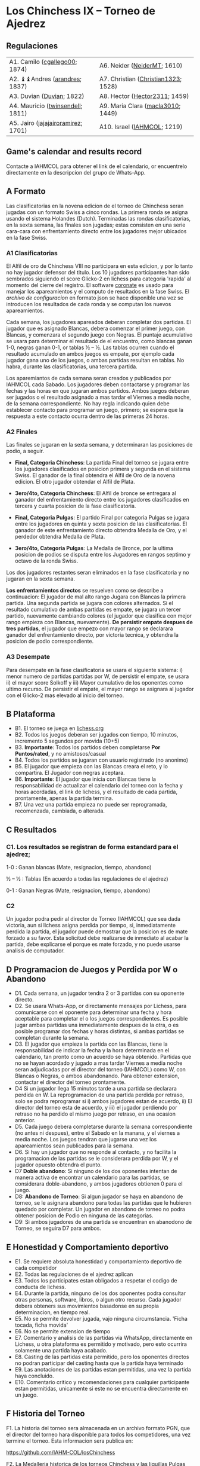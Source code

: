 * Los Chinchess IX – Torneo de Ajedrez

** Regulaciones

| A1. Camilo ([[https://lichess.org/?user=cgallego00#friend][cgallego00]]; 1874)      | A6. Neider ([[https://lichess.org/?user=NeiderMT#friend][NeiderMT]]; 1610)         |
| A2. ♝♝Andres ([[https://lichess.org/?user=arandres#friend][arandres]]; 1837)      | A7. Christian ([[https://lichess.org/?user=Christian1323#friend][Christian1323]]; 1528) |
| A3. Duvian ([[https://lichess.org/?user=Duvian#friend][Duvian]]; 1822)          | A8. Hector ([[https://lichess.org/?user=Hector2311#friend][Hector2311]]; 1459)       |
| A4. Mauricio ([[https://lichess.org/?user=twinsendell#friend][twinsendell]]; 1811)   | A9. Maria Clara ([[https://lichess.org/?user=macla3010#friend][macla3010]]; 1449)   |
| A5. Jairo ([[https://lichess.org/?user=jajajairoramirez#friend][jajajairoramirez]]; 1701) | A10. Israel ([[https://lichess.org/?user=IAHMCOL#friend][IAHMCOL]]; 1219)         |

** Game's calendar and results record

   Contacte a IAHMCOL para obtener el link de el calendario, or encuentrelo
   directamente en la descripcion del grupo de Whats-App. 

** A Formato

   Las clasificatorias en la novena edicion de el torneo de Chinchess seran
   jugadas con un formato Swiss a cinco rondas. La primera ronda se asigna
   usando el sistema Holandes (Dutch). Terminadas las rondas clasificatorias,
   en la sexta semana, las finales son jugadas; estas consisten en una serie
   cara-cara con enfrentamiento directo entre los jugadores mejor ubicados en
   la fase Swiss.

*** A1	Clasificatorias

    El Alfil de oro de Chinchess VIII no participara en esta edicion, y por lo
    tanto no hay jugador defensor del titulo. Los 10 jugadores participantes han sido
    sembrados siguiendo el score Glicko-2 en lichess para categoria 'rapida'
    al momento del cierre del registro. El software [[https://coronate.netlify.app/][coronate]] es usado para
    manejar los apareamientos y el computo de resultados en la fase Swiss. El
    [[09-LosChinchess-IX-coronate.json][archivo de configuracion]] en formato json se hace disponible una vez se
    introducen los resultados de cada ronda y se computan los nuevos
    apareamientos.

    Cada semana, los jugadores apareados deberan completar dos partidas. El
    jugador que es asignado Blancas, debera comenzar el primer juego, con
    Blancas, y comenzara el segundo juego con Negras. El puntaje acumulativo
    se usara para determinar el resultado de el encuentro, como blancas ganan
    1-0, negras ganan 0-1, or tablas ½ – ½. Las tablas ocurren cuando el
    resultado acumulado en ambos juegos es empate, por ejemplo cada jugador
    gana uno de los juegos, o ambas partidas resultan en tablas. No habra,
    durante las clasificatorias, una tercera partida.

    Los aparemiantos de cada semana seran creados y publicados por IAHMCOL
    cada Sabado. Los jugadores deben contactarse y programar las fechas y las
    horas en que jugaran ambos partidos. Ambos juegos deberan ser jugados o el
    resultado asignado a mas tardar el Viernes a media noche, de la semana
    correspondiente. No hay regla indicando quien debe establecer contacto
    para programar un juego, primero; se espera que la respuesta a este
    contacto ocurra dentro de las primeras 24 horas.
    
*** A2 	Finales

    Las finales se jugaran en la sexta semana, y determinaran las posiciones
    de podio, a seguir.

    
    + *Final, Categoria Chinchess*: La partida Final del torneo se jugara
      entre los jugadores clasificados en posicion primera y segunda en el
      sistema Swiss. El ganador de la final obtendra el Alfil de Oro de la
      novena edicion. El otro jugador obtendar el Alfil de Plata.

    + *3ero/4to, Categoria Chinchess*: El Alfil de bronce se entregara al
      ganador del enfrentamiento directo entre los jugadores clasificados en
      tercera y cuarta posicion de la fase clasificatoria.

    + *Final, Categoria Pulgas*: El partido Final por categoria Pulgas se
      jugara entre los jugadores en quinta y sexta posicion de las
      clasificatorias. El ganador de este enfrentamiento directo obtendra
      Medalla de Oro, y  el perdedor obtendra Medalla de Plata.

    + *3ero/4to, Categoria Pulgas*: La Medalla de Bronce, por la ultima
      posicion de podios se disputa entre los Jugadores en rangos septimo y
      octavo de la ronda Swiss. 

    Los dos jugadores restantes seran eliminados en la fase clasificatoria y
    no jugaran en la sexta semana.

    *Los enfrentamientos directos* se resuelven como se describe a
    continuacion: El jugador de mal alto rango Jugara con Blancas la primera
    partida. Una segunda partida se jugara con colores alternados. Si el
    resultado cumulativo de ambas partidas es empate, se jugara un tercer
    partido, nuevamente cambiando colores (el jugador que clasifica con mejor
    rango empieza con Blancas, nuevamente). *De persistir empate despues de
    tres partidas*, el jugador que empezo con mayor rango se declarara ganador
    del enfrentamiento directo, por victoria tecnica, y obtendra la posicion
    de podio correspondiente.

*** A3	Desempate

    Para desempate en la fase clasificatoria se usara el siguiente sistema: i)
    menor numero de partidas partidas por W, de persistir el empate, se usara
    ii) el mayor score Solkoff y iii) Mayor cumulativo de los oponentes como
    ultimo recurso. De persistir el empate, el mayor rango se asignara al
    jugador con el Glicko-2 mas elevado al inicio del torneo.
    
** B Plataforma

   + B1. El torneo se juega en [[https://lichess.org/][lichess.org]]
   + B2. Todos los juegos deberan ser jugados con tiempo, 10 minutos,
     incremento 5 segundos por movida (10+5)
   + B3. *Importante*: Todos los partidos deben completarse *Por Puntos/rated*,
     y no amistosos/casual
   + B4. Todos los partidos se jugaran con usuario registrado (no anonimo)
   + B5. El jugador que empieza con las Blancas creara el reto, y lo
     compartira. El Jugador con negras aceptara.
   + B6. *Importante*: El jugador que inicia con Blancas tiene la
     responsabilidad de actualizar el calendario del torneo con la fecha y
     horas acordadas, el link de lichess, y el resultado de cada partida,
     prontamente, apenas la partida termina.
   + B7. Una vez una partida empieza no puede ser reprogramada,
     recomenzada, cambiada, o alterada.

** C Resultados

*** C1. Los resultados se registran de forma estandard para el ajedrez;

1-0 : Ganan blancas (Mate, resignacion, tiempo, abandono)

½ – ½ : Tablas (En acuerdo a todas las regulaciones de el ajedrez)

0-1 : Ganan Negras (Mate, resignacion, tiempo, abandono)

*** C2

    Un jugador podra pedir al director de Torneo (IAHMCOL) que sea dada
    victoria, aun si lichess asigna perdida por tiempo, si, inmediatamente
    perdida la partida, el jugador puede demostrar que la posicion es de mate
    forzado a su favor. Esta solicitud debe realizarse de inmediato al acabar
    la partida, debe explicarse el porque es mate forzado, y no puede usarse
    analisis de computador.

** D Programacion de Juegos y Perdida por W o Abandono

   + D1. Cada semana, un jugador tendra 2 or 3 partidas con su oponente
     directo.
   + D2. Se usara Whats-App, or directamente mensajes por Lichess, para
     comunicarse con el oponente para determinar una fecha y hora aceptable
     para completar el o los juegos correspondientes. Es posible jugar ambas
     partidas una inmediatamente despues de la otra, o es posible programar
     dos fechas y horas distintas, si ambas partidas se completan durante la semana.
   + D3. El jugador que empieza la partida con las Blancas, tiene la
     responsabilidad de indicar la fecha y la hora determinada en el
     calendario, tan pronto como un acuerdo se haya obtenido. Partidas que no
     se hayan acordado y jugado a mas tardar Viernes a media noche seran
     adjudicadas por el director del torneo (IAHMCOL) como W, con Blancas o
     Negras, o ambos abandonando. Para obtener extension, contactar el
     director del torneo prontamente.
   + D4 Si un jugador llega 15 minutos tarde a una partida se declarara
     perdida en W. La reprogramacion de una partida perdida por retraso, solo
     se podra reprogramar si i) ambos jugadores estan de acuerdo, ii) El
     director del torneo esta de acuerdo, y iii) el jugador perdiendo por
     retraso no ha perdido el mismo juego por retraso, en una ocasion
     anterior.
   + D5. Cada juego debera completarse durante la semana correspondiente (no
     antes ni despues), entre el Sabado en la manana, y el viernes a media
     noche. Los juegos tendran que jugarse una vez los apareamientos sean
     publicados para la semana.
   + D6. Si hay un jugador que no responde al contacto, y no facilita la
     programacion de las partidas se le considerara perdida por W, y el
     jugador opuesto obtendra el punto.
   + D7 *Doble abandono*: Si ninguno de los dos oponentes intentan de manera
     activa de encontrar un calendario para las partidas, se considerara
     doble-abandono, y ambos jugadores obtienen 0 para el juego.
   + D8: *Abandono de Torneo*: Si algun jugador se haya en abandono de torneo,
     se le asignara abandono para todas las partidas que le hubieren quedado
     por completar. Un jugador en abandono de torneo no podra obtener posicion
     de Podio en ninguna de las categorias.
   + D9: Si ambos jugadores de una partida se encuentran en abanodono de
     Torneo, se seguira D7 para ambos.
     
** E Honestidad y Comportamiento deportivo

   + E1. Se requiere absoluta honestidad y comportamiento deportivo de cada
     competidor
   + E2. Todas las regulaciones de el ajedrez aplican
   + E3. Todos los participates estan obligados a respetar el codigo de
     conducta de lichess.
   + E4. Durante la partida, ninguno de los dos oponentes podra consultar
     otras personas, software, libros, o algun otro recurso. Cada jugador
     debera obteners sus movimientos basadonse en su propia determinacion, en
     tiempo real.
   + E5. No se permite devolver jugada, vajo ninguna circumstancia. 'Ficha
     tocada, ficha movida'
   + E6. No se permite extension de tiempo
   + E7. Comentario y analisis de las partidas via WhatsApp, directamente en
     Lichess, u otra plataforma es permitido y motivado, pero esto ocurrira
     solamente una partida haya acabado.
   + E8. Casting de las partidas esta permitido, pero los oponentes directos
     no podran participar del casting hasta que la partida haya terminado
   + E9. Las anotaciones de las partidas estan permitidas, una vez la partida
     haya concluido.
   + E10. Comentario critico y recomendaciones para cualquier participante
     estan permitidas, unicamente si este no se encuentra directamente en un juego. 

** F Historia del Torneo
   
   F1. La historia del torneo sera almacenada en un archivo formato PGN, que
   el director del torneo hara disponible para todos los competidores, una vez
   termine el torneo. Esta informacion sera publica en:

   [[https://github.com/IAHM-COL/losChinchess]]

   F2. La Medalleria historica de los torneos Chinchess y las liguillas Pulgas
   pasadas esta disponible en

   [[09-MedalryHistory.org][Medalleria Historica]]
